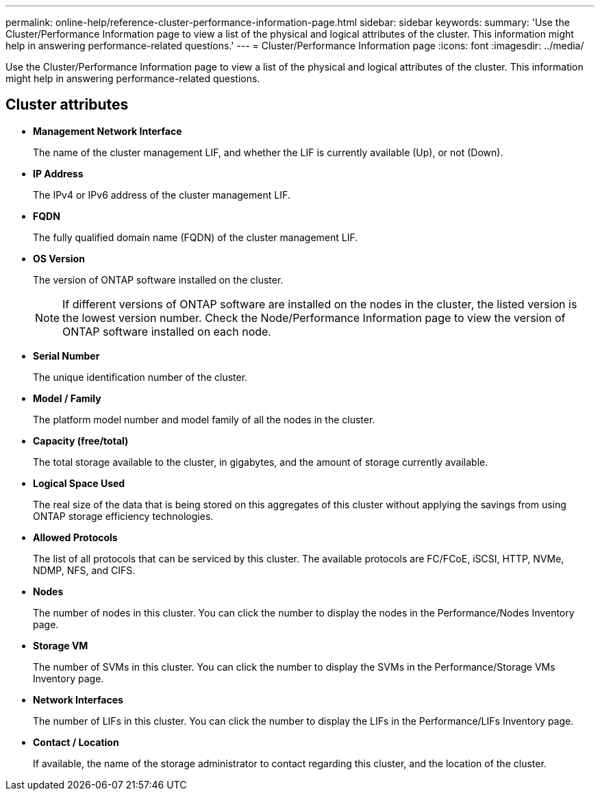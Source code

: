 ---
permalink: online-help/reference-cluster-performance-information-page.html
sidebar: sidebar
keywords: 
summary: 'Use the Cluster/Performance Information page to view a list of the physical and logical attributes of the cluster. This information might help in answering performance-related questions.'
---
= Cluster/Performance Information page
:icons: font
:imagesdir: ../media/

[.lead]
Use the Cluster/Performance Information page to view a list of the physical and logical attributes of the cluster. This information might help in answering performance-related questions.

== Cluster attributes

* *Management Network Interface*
+
The name of the cluster management LIF, and whether the LIF is currently available (Up), or not (Down).

* *IP Address*
+
The IPv4 or IPv6 address of the cluster management LIF.

* *FQDN*
+
The fully qualified domain name (FQDN) of the cluster management LIF.

* *OS Version*
+
The version of ONTAP software installed on the cluster.
+
[NOTE]
====
If different versions of ONTAP software are installed on the nodes in the cluster, the listed version is the lowest version number. Check the Node/Performance Information page to view the version of ONTAP software installed on each node.
====

* *Serial Number*
+
The unique identification number of the cluster.

* *Model / Family*
+
The platform model number and model family of all the nodes in the cluster.

* *Capacity (free/total)*
+
The total storage available to the cluster, in gigabytes, and the amount of storage currently available.

* *Logical Space Used*
+
The real size of the data that is being stored on this aggregates of this cluster without applying the savings from using ONTAP storage efficiency technologies.

* *Allowed Protocols*
+
The list of all protocols that can be serviced by this cluster. The available protocols are FC/FCoE, iSCSI, HTTP, NVMe, NDMP, NFS, and CIFS.

* *Nodes*
+
The number of nodes in this cluster. You can click the number to display the nodes in the Performance/Nodes Inventory page.

* *Storage VM*
+
The number of SVMs in this cluster. You can click the number to display the SVMs in the Performance/Storage VMs Inventory page.

* *Network Interfaces*
+
The number of LIFs in this cluster. You can click the number to display the LIFs in the Performance/LIFs Inventory page.

* *Contact / Location*
+
If available, the name of the storage administrator to contact regarding this cluster, and the location of the cluster.
